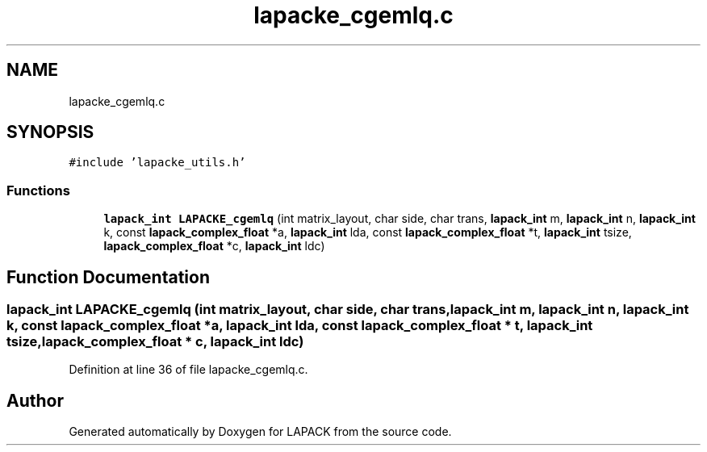 .TH "lapacke_cgemlq.c" 3 "Tue Nov 14 2017" "Version 3.8.0" "LAPACK" \" -*- nroff -*-
.ad l
.nh
.SH NAME
lapacke_cgemlq.c
.SH SYNOPSIS
.br
.PP
\fC#include 'lapacke_utils\&.h'\fP
.br

.SS "Functions"

.in +1c
.ti -1c
.RI "\fBlapack_int\fP \fBLAPACKE_cgemlq\fP (int matrix_layout, char side, char trans, \fBlapack_int\fP m, \fBlapack_int\fP n, \fBlapack_int\fP k, const \fBlapack_complex_float\fP *a, \fBlapack_int\fP lda, const \fBlapack_complex_float\fP *t, \fBlapack_int\fP tsize, \fBlapack_complex_float\fP *c, \fBlapack_int\fP ldc)"
.br
.in -1c
.SH "Function Documentation"
.PP 
.SS "\fBlapack_int\fP LAPACKE_cgemlq (int matrix_layout, char side, char trans, \fBlapack_int\fP m, \fBlapack_int\fP n, \fBlapack_int\fP k, const \fBlapack_complex_float\fP * a, \fBlapack_int\fP lda, const \fBlapack_complex_float\fP * t, \fBlapack_int\fP tsize, \fBlapack_complex_float\fP * c, \fBlapack_int\fP ldc)"

.PP
Definition at line 36 of file lapacke_cgemlq\&.c\&.
.SH "Author"
.PP 
Generated automatically by Doxygen for LAPACK from the source code\&.
